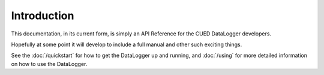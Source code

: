 ============
Introduction
============

This documentation, in its current form, is simply an API Reference for the CUED DataLogger developers.

Hopefully at some point it will develop to include a full manual and other such exciting things.

See the :doc:`/quickstart` for how to get the DataLogger up and running, and :doc:`/using` for more detailed
information on how to use the DataLogger.
